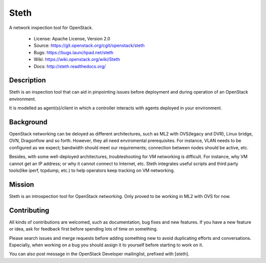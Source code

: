 =====
Steth
=====

A network inspection tool for OpenStack.


  * License: Apache License, Version 2.0
  * Source: https://git.openstack.org/cgit/openstack/steth
  * Bugs: https://bugs.launchpad.net/steth
  * Wiki: https://wiki.openstack.org/wiki/Steth
  * Docs: http://steth.readthedocs.org/


-----------
Description
-----------

Steth is an inspection tool that can aid in pinpointing issues before deployment
and during operation of an OpenStack environment.

It is modelled as agent(s)/client in which a controller interacts with agents
deployed in your environment.


----------
Background
----------

OpenStack networking can be deloyed as different architectures, such as ML2 with
OVS(legacy and DVR), Linux bridge, OVN, Dragonflow and so forth. However, they
all need enviromental prerequisites. For instance, VLAN needs to be configured
as we expect; bandwidth should meet our requirements; connection between nodes
should be active, etc.

Besides, with some well-deployed architectures, troubleshooting for VM
networking is difficult. For instance, why VM cannot get an IP address; or why
it cannot connect to Internet, etc. Steth integrates useful scripts and third
party tools(like iperf, tcpdump, etc.) to help operators keep tracking on VM
networking.


-------
Mission
-------

Steth is an introspection tool for OpenStack networking. Only proved to be
working in ML2 with OVS for now.


------------
Contributing
------------

All kinds of contributions are welcomed, such as documentation, bug fixes and
new features. If you have a new feature or idea, ask for feedback first before
spending lots of time on something.

Please search issues and merge requests before adding something new to avoid
duplicating efforts and conversations. Especially, when working on a bug you
should assign it to yourself before starting to work on it.

You can also post message in the OpenStack Developer mailinglist, prefixed
with [steth].
